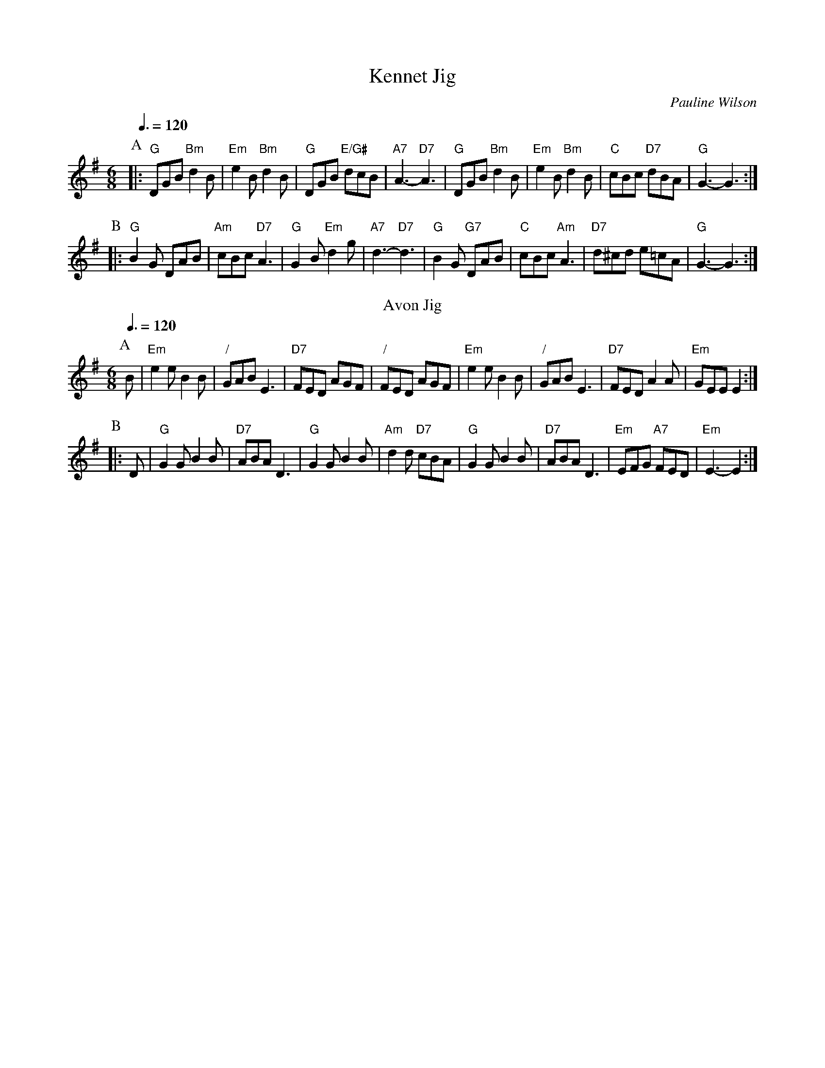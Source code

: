 X:381
T:Kennet Jig
C:Pauline Wilson
Q:3/8=120
M:6/8
K:G
P:A
|: "G"DGB "Bm"d2B | "Em"e2B "Bm"d2B | "G"DGB "E/G#"dcB | "A7"A3 -"D7"A3 |\
"G"DGB "Bm"d2B | "Em"e2B "Bm"d2B | "C"cBc "D7"dBA | "G"G3 -G3 :|
P:B
|: "G"B2G DAB | "Am"cBc "D7"A3 | "G"G2B "Em"d2g | "A7"d3 -"D7"d3 |\
"G"B2G "G7"DAB | "C"cBc "Am"A3 | "D7"d^cd e=cA | "G"G3 -G3 :|
N:Replace by blank line and X field
T:Avon Jig
C:Pauline Wilson
S:Colin Hume's website,  colinhume.com  - chords can also be printed below the stave.
Q:3/8=120
M:6/8
K:Em
P:A
B | "Em"e2e B2B | "/"GAB E3 | "D7"FED AGF | "/"FED AGF |\
"Em"e2e B2B | "/"GAB E3 | "D7"FED A2A | "Em"GEE E2 :|
P:B
|: D | "G"G2G B2B | "D7"ABA D3 | "G"G2G B2B | "Am"d2d "D7"cBA |\
"G"G2G B2B | "D7"ABA D3 | "Em"EFG "A7"FED | "Em"E3 -E2 :|
